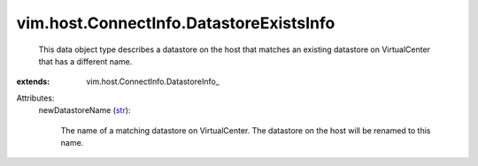 
vim.host.ConnectInfo.DatastoreExistsInfo
========================================
  This data object type describes a datastore on the host that matches an existing datastore on VirtualCenter that has a different name.
:extends: vim.host.ConnectInfo.DatastoreInfo_

Attributes:
    newDatastoreName (`str <https://docs.python.org/2/library/stdtypes.html>`_):

       The name of a matching datastore on VirtualCenter. The datastore on the host will be renamed to this name.
